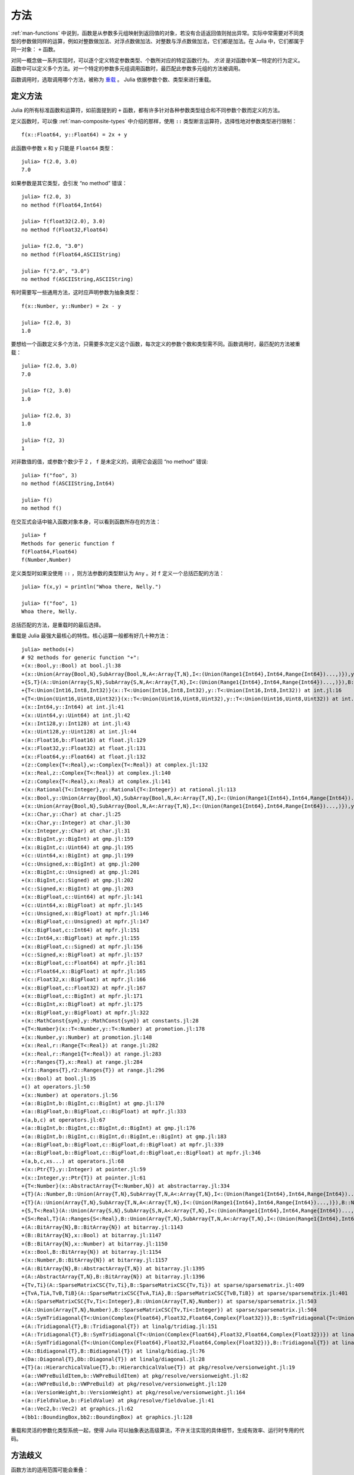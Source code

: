 .. _man-methods:

******
 方法
******

:ref:`man-functions` 中说到，函数是从参数多元组映射到返回值的对象，若没有合适返回值则抛出异常。实际中常需要对不同类型的参数做同样的运算，例如对整数做加法、对浮点数做加法、对整数与浮点数做加法，它们都是加法。在 Julia 中，它们都属于同一对象： ``+`` 函数。

对同一概念做一系列实现时，可以逐个定义特定参数类型、个数所对应的特定函数行为。 *方法* 是对函数中某一特定的行为定义。函数中可以定义多个方法。对一个特定的参数多元组调用函数时，最匹配此参数多元组的方法被调用。

函数调用时，选取调用哪个方法，被称为 `重载 <http://en.wikipedia.org/wiki/Multiple_dispatch>`_ 。 Julia 依据参数个数、类型来进行重载。


定义方法
--------

Julia 的所有标准函数和运算符，如前面提到的 ``+`` 函数，都有许多针对各种参数类型组合和不同参数个数而定义的方法。

定义函数时，可以像 :ref:`man-composite-types` 中介绍的那样，使用 ``::`` 类型断言运算符，选择性地对参数类型进行限制： ::


    f(x::Float64, y::Float64) = 2x + y

此函数中参数 ``x`` 和 ``y`` 只能是 ``Float64`` 类型： ::

    julia> f(2.0, 3.0)
    7.0

如果参数是其它类型，会引发 “no method” 错误： ::

    julia> f(2.0, 3)
    no method f(Float64,Int64)

    julia> f(float32(2.0), 3.0)
    no method f(Float32,Float64)

    julia> f(2.0, "3.0")
    no method f(Float64,ASCIIString)

    julia> f("2.0", "3.0")
    no method f(ASCIIString,ASCIIString)

有时需要写一些通用方法，这时应声明参数为抽象类型： ::

    f(x::Number, y::Number) = 2x - y

    julia> f(2.0, 3)
    1.0

要想给一个函数定义多个方法，只需要多次定义这个函数，每次定义的参数个数和类型需不同。函数调用时，最匹配的方法被重载： ::

    julia> f(2.0, 3.0)
    7.0

    julia> f(2, 3.0)
    1.0

    julia> f(2.0, 3)
    1.0

    julia> f(2, 3)
    1

对非数值的值，或参数个数少于 2 ， ``f`` 是未定义的，调用它会返回 “no method” 错误::

    julia> f("foo", 3)
    no method f(ASCIIString,Int64)

    julia> f()
    no method f()

在交互式会话中输入函数对象本身，可以看到函数所存在的方法： ::

    julia> f
    Methods for generic function f
    f(Float64,Float64)
    f(Number,Number)

定义类型时如果没使用 ``::`` ，则方法参数的类型默认为 ``Any`` 。对 ``f`` 定义一个总括匹配的方法： ::

    julia> f(x,y) = println("Whoa there, Nelly.")

    julia> f("foo", 1)
    Whoa there, Nelly.

总括匹配的方法，是重载时的最后选择。

重载是 Julia 最强大最核心的特性。核心运算一般都有好几十种方法： ::

    julia> methods(+)
    # 92 methods for generic function "+":
    +(x::Bool,y::Bool) at bool.jl:38
    +(x::Union(Array{Bool,N},SubArray{Bool,N,A<:Array{T,N},I<:(Union(Range1{Int64},Int64,Range{Int64})...,)}),y::Union(Array{Bool,N},SubArray{Bool,N,A<:Array{T,N},I<:(Union(Range1{Int64},Int64,Range{Int64})...,)})) at array.jl:982
    +{S,T}(A::Union(Array{S,N},SubArray{S,N,A<:Array{T,N},I<:(Union(Range1{Int64},Int64,Range{Int64})...,)}),B::Union(Array{T,N},SubArray{T,N,A<:Array{T,N},I<:(Union(Range1{Int64},Int64,Range{Int64})...,)})) at array.jl:926
    +{T<:Union(Int16,Int8,Int32)}(x::T<:Union(Int16,Int8,Int32),y::T<:Union(Int16,Int8,Int32)) at int.jl:16
    +{T<:Union(Uint16,Uint8,Uint32)}(x::T<:Union(Uint16,Uint8,Uint32),y::T<:Union(Uint16,Uint8,Uint32)) at int.jl:20
    +(x::Int64,y::Int64) at int.jl:41
    +(x::Uint64,y::Uint64) at int.jl:42
    +(x::Int128,y::Int128) at int.jl:43
    +(x::Uint128,y::Uint128) at int.jl:44
    +(a::Float16,b::Float16) at float.jl:129
    +(x::Float32,y::Float32) at float.jl:131
    +(x::Float64,y::Float64) at float.jl:132
    +(z::Complex{T<:Real},w::Complex{T<:Real}) at complex.jl:132
    +(x::Real,z::Complex{T<:Real}) at complex.jl:140
    +(z::Complex{T<:Real},x::Real) at complex.jl:141
    +(x::Rational{T<:Integer},y::Rational{T<:Integer}) at rational.jl:113
    +(x::Bool,y::Union(Array{Bool,N},SubArray{Bool,N,A<:Array{T,N},I<:(Union(Range1{Int64},Int64,Range{Int64})...,)})) at array.jl:976
    +(x::Union(Array{Bool,N},SubArray{Bool,N,A<:Array{T,N},I<:(Union(Range1{Int64},Int64,Range{Int64})...,)}),y::Bool) at array.jl:979
    +(x::Char,y::Char) at char.jl:25
    +(x::Char,y::Integer) at char.jl:30
    +(x::Integer,y::Char) at char.jl:31
    +(x::BigInt,y::BigInt) at gmp.jl:159
    +(x::BigInt,c::Uint64) at gmp.jl:195
    +(c::Uint64,x::BigInt) at gmp.jl:199
    +(c::Unsigned,x::BigInt) at gmp.jl:200
    +(x::BigInt,c::Unsigned) at gmp.jl:201
    +(x::BigInt,c::Signed) at gmp.jl:202
    +(c::Signed,x::BigInt) at gmp.jl:203
    +(x::BigFloat,c::Uint64) at mpfr.jl:141
    +(c::Uint64,x::BigFloat) at mpfr.jl:145
    +(c::Unsigned,x::BigFloat) at mpfr.jl:146
    +(x::BigFloat,c::Unsigned) at mpfr.jl:147
    +(x::BigFloat,c::Int64) at mpfr.jl:151
    +(c::Int64,x::BigFloat) at mpfr.jl:155
    +(x::BigFloat,c::Signed) at mpfr.jl:156
    +(c::Signed,x::BigFloat) at mpfr.jl:157
    +(x::BigFloat,c::Float64) at mpfr.jl:161
    +(c::Float64,x::BigFloat) at mpfr.jl:165
    +(c::Float32,x::BigFloat) at mpfr.jl:166
    +(x::BigFloat,c::Float32) at mpfr.jl:167
    +(x::BigFloat,c::BigInt) at mpfr.jl:171
    +(c::BigInt,x::BigFloat) at mpfr.jl:175
    +(x::BigFloat,y::BigFloat) at mpfr.jl:322
    +(x::MathConst{sym},y::MathConst{sym}) at constants.jl:28
    +{T<:Number}(x::T<:Number,y::T<:Number) at promotion.jl:178
    +(x::Number,y::Number) at promotion.jl:148
    +(x::Real,r::Range{T<:Real}) at range.jl:282
    +(x::Real,r::Range1{T<:Real}) at range.jl:283
    +(r::Ranges{T},x::Real) at range.jl:284
    +(r1::Ranges{T},r2::Ranges{T}) at range.jl:296
    +(x::Bool) at bool.jl:35
    +() at operators.jl:50
    +(x::Number) at operators.jl:56
    +(a::BigInt,b::BigInt,c::BigInt) at gmp.jl:170
    +(a::BigFloat,b::BigFloat,c::BigFloat) at mpfr.jl:333
    +(a,b,c) at operators.jl:67
    +(a::BigInt,b::BigInt,c::BigInt,d::BigInt) at gmp.jl:176
    +(a::BigInt,b::BigInt,c::BigInt,d::BigInt,e::BigInt) at gmp.jl:183
    +(a::BigFloat,b::BigFloat,c::BigFloat,d::BigFloat) at mpfr.jl:339
    +(a::BigFloat,b::BigFloat,c::BigFloat,d::BigFloat,e::BigFloat) at mpfr.jl:346
    +(a,b,c,xs...) at operators.jl:68
    +(x::Ptr{T},y::Integer) at pointer.jl:59
    +(x::Integer,y::Ptr{T}) at pointer.jl:61
    +{T<:Number}(x::AbstractArray{T<:Number,N}) at abstractarray.jl:334
    +{T}(A::Number,B::Union(Array{T,N},SubArray{T,N,A<:Array{T,N},I<:(Union(Range1{Int64},Int64,Range{Int64})...,)})) at array.jl:937
    +{T}(A::Union(Array{T,N},SubArray{T,N,A<:Array{T,N},I<:(Union(Range1{Int64},Int64,Range{Int64})...,)}),B::Number) at array.jl:944
    +{S,T<:Real}(A::Union(Array{S,N},SubArray{S,N,A<:Array{T,N},I<:(Union(Range1{Int64},Int64,Range{Int64})...,)}),B::Ranges{T<:Real}) at array.jl:952
    +{S<:Real,T}(A::Ranges{S<:Real},B::Union(Array{T,N},SubArray{T,N,A<:Array{T,N},I<:(Union(Range1{Int64},Int64,Range{Int64})...,)})) at array.jl:961
    +(A::BitArray{N},B::BitArray{N}) at bitarray.jl:1143
    +(B::BitArray{N},x::Bool) at bitarray.jl:1147
    +(B::BitArray{N},x::Number) at bitarray.jl:1150
    +(x::Bool,B::BitArray{N}) at bitarray.jl:1154
    +(x::Number,B::BitArray{N}) at bitarray.jl:1157
    +(A::BitArray{N},B::AbstractArray{T,N}) at bitarray.jl:1395
    +(A::AbstractArray{T,N},B::BitArray{N}) at bitarray.jl:1396
    +{Tv,Ti}(A::SparseMatrixCSC{Tv,Ti},B::SparseMatrixCSC{Tv,Ti}) at sparse/sparsematrix.jl:409
    +{TvA,TiA,TvB,TiB}(A::SparseMatrixCSC{TvA,TiA},B::SparseMatrixCSC{TvB,TiB}) at sparse/sparsematrix.jl:401
    +(A::SparseMatrixCSC{Tv,Ti<:Integer},B::Union(Array{T,N},Number)) at sparse/sparsematrix.jl:503
    +(A::Union(Array{T,N},Number),B::SparseMatrixCSC{Tv,Ti<:Integer}) at sparse/sparsematrix.jl:504
    +(A::SymTridiagonal{T<:Union(Complex{Float64},Float32,Float64,Complex{Float32})},B::SymTridiagonal{T<:Union(Complex{Float64},Float32,Float64,Complex{Float32})}) at linalg/tridiag.jl:50
    +(A::Tridiagonal{T},B::Tridiagonal{T}) at linalg/tridiag.jl:151
    +(A::Tridiagonal{T},B::SymTridiagonal{T<:Union(Complex{Float64},Float32,Float64,Complex{Float32})}) at linalg/tridiag.jl:164
    +(A::SymTridiagonal{T<:Union(Complex{Float64},Float32,Float64,Complex{Float32})},B::Tridiagonal{T}) at linalg/tridiag.jl:165
    +(A::Bidiagonal{T},B::Bidiagonal{T}) at linalg/bidiag.jl:76
    +(Da::Diagonal{T},Db::Diagonal{T}) at linalg/diagonal.jl:28
    +{T}(a::HierarchicalValue{T},b::HierarchicalValue{T}) at pkg/resolve/versionweight.jl:19
    +(a::VWPreBuildItem,b::VWPreBuildItem) at pkg/resolve/versionweight.jl:82
    +(a::VWPreBuild,b::VWPreBuild) at pkg/resolve/versionweight.jl:120
    +(a::VersionWeight,b::VersionWeight) at pkg/resolve/versionweight.jl:164
    +(a::FieldValue,b::FieldValue) at pkg/resolve/fieldvalue.jl:41
    +(a::Vec2,b::Vec2) at graphics.jl:62
    +(bb1::BoundingBox,bb2::BoundingBox) at graphics.jl:128

重载和灵活的参数化类型系统一起，使得 Julia 可以抽象表达高级算法，不许关注实现的具体细节，生成有效率、运行时专用的代码。

方法歧义
--------

函数方法的适用范围可能会重叠： ::

    julia> g(x::Float64, y) = 2x + y

    julia> g(x, y::Float64) = x + 2y
    Warning: New definition g(Any,Float64) is ambiguous with g(Float64,Any).
             To fix, define g(Float64,Float64) before the new definition.

    julia> g(2.0, 3)
    7.0

    julia> g(2, 3.0)
    8.0

    julia> g(2.0, 3.0)
    7.0

此处 ``g(2.0, 3.0)`` 既可以调用 ``g(Float64, Any)`` ，也可以调用 ``g(Any, Float64)`` ，两种方法没有优先级。遇到这种情况，Julia会警告定义含糊，但仍会任选一个方法来继续执行。应避免含糊的方法： ::

    julia> g(x::Float64, y::Float64) = 2x + 2y

    julia> g(x::Float64, y) = 2x + y

    julia> g(x, y::Float64) = x + 2y

    julia> g(2.0, 3)
    7.0

    julia> g(2, 3.0)
    8.0

    julia> g(2.0, 3.0)
    10.0

要消除 Julia 的警告，应先定义清晰的方法。

.. _man-parametric-methods:

参数化方法
----------

构造参数化方法，应在方法名与参数多元组之间，添加类型参数： ::

    same_type{T}(x::T, y::T) = true
    same_type(x,y) = false

这两个方法定义了一个布尔函数，它检查两个参数是否为同一类型： ::

    julia> same_type(1, 2)
    true

    julia> same_type(1, 2.0)
    false

    julia> same_type(1.0, 2.0)
    true

    julia> same_type("foo", 2.0)
    false

    julia> same_type("foo", "bar")
    true

    julia> same_type(int32(1), int64(2))
    false

类型参数可用于函数定义或函数体的任何地方： ::

    julia> myappend{T}(v::Vector{T}, x::T) = [v..., x]

    julia> myappend([1,2,3],4)
    4-element Int64 Array:
    1
    2
    3
    4

    julia> myappend([1,2,3],2.5)
    no method myappend(Array{Int64,1},Float64)

    julia> myappend([1.0,2.0,3.0],4.0)
    [1.0,2.0,3.0,4.0]

    julia> myappend([1.0,2.0,3.0],4)
    no method myappend(Array{Float64,1},Int64)

下例中，方法类型参数 ``T`` 被用作返回值： ::

    julia> mytypeof{T}(x::T) = T

    julia> mytypeof(1)
    Int64

    julia> mytypeof(1.0)
    Float64

方法的类型参数也可以被限制范围： ::

    same_type_numeric{T<:Number}(x::T, y::T) = true
    same_type_numeric(x::Number, y::Number) = false

    julia> same_type_numeric(1, 2)
    true

    julia> same_type_numeric(1, 2.0)
    false

    julia> same_type_numeric(1.0, 2.0)
    true

    julia> same_type_numeric("foo", 2.0)
    no method same_type_numeric(ASCIIString,Float64)

    julia> same_type_numeric("foo", "bar")
    no method same_type_numeric(ASCIIString,ASCIIString)

    julia> same_type_numeric(int32(1), int64(2))
    false

``same_type_numeric`` 函数与 ``same_type`` 大致相同，但只应用于数对儿。

关于可选参数和关键字参数
------------------------

:ref:`man-functions` 中曾简略提到，可选参数是可由多方法定义语法的实现。例如： ::

    f(a=1,b=2) = a+2b

可以翻译为下面三个方法： ::

    f(a,b) = a+2b
    f(a) = f(a,2)
    f() = f(1,2)

关键字参数则与普通的与位置有关的参数不同。它们不用于方法重载。方法重载仅基于位置参数，选取了匹配的方法后，才处理关键字参数。
